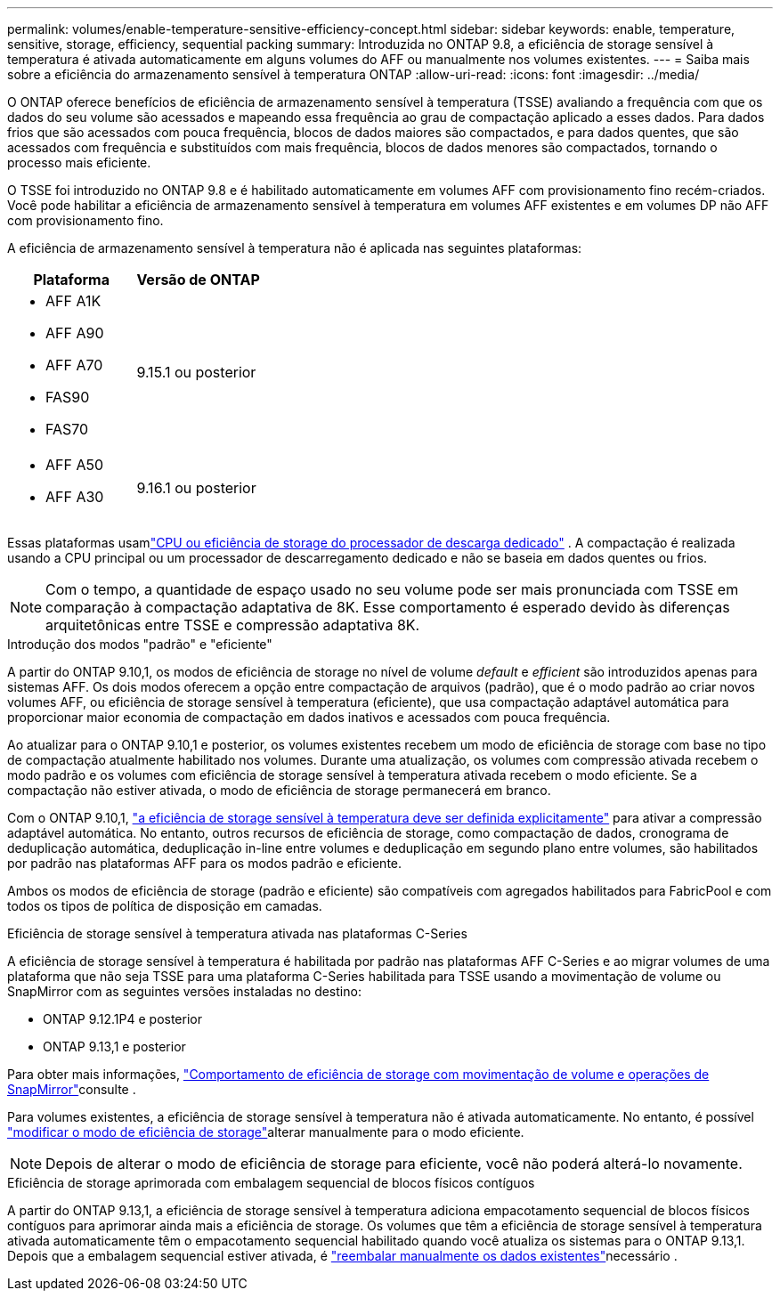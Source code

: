 ---
permalink: volumes/enable-temperature-sensitive-efficiency-concept.html 
sidebar: sidebar 
keywords: enable, temperature, sensitive, storage, efficiency, sequential packing 
summary: Introduzida no ONTAP 9.8, a eficiência de storage sensível à temperatura é ativada automaticamente em alguns volumes do AFF ou manualmente nos volumes existentes. 
---
= Saiba mais sobre a eficiência do armazenamento sensível à temperatura ONTAP
:allow-uri-read: 
:icons: font
:imagesdir: ../media/


[role="lead"]
O ONTAP oferece benefícios de eficiência de armazenamento sensível à temperatura (TSSE) avaliando a frequência com que os dados do seu volume são acessados ​​e mapeando essa frequência ao grau de compactação aplicado a esses dados.  Para dados frios que são acessados ​​com pouca frequência, blocos de dados maiores são compactados, e para dados quentes, que são acessados ​​com frequência e substituídos com mais frequência, blocos de dados menores são compactados, tornando o processo mais eficiente.

O TSSE foi introduzido no ONTAP 9.8 e é habilitado automaticamente em volumes AFF com provisionamento fino recém-criados.  Você pode habilitar a eficiência de armazenamento sensível à temperatura em volumes AFF existentes e em volumes DP não AFF com provisionamento fino.

A eficiência de armazenamento sensível à temperatura não é aplicada nas seguintes plataformas:

[cols="2"]
|===
| Plataforma | Versão de ONTAP 


 a| 
* AFF A1K
* AFF A90
* AFF A70
* FAS90
* FAS70

| 9.15.1 ou posterior 


 a| 
* AFF A50
* AFF A30

| 9.16.1 ou posterior 
|===
Essas plataformas usamlink:../concepts/builtin-storage-efficiency-concept.html["CPU ou eficiência de storage do processador de descarga dedicado"] .  A compactação é realizada usando a CPU principal ou um processador de descarregamento dedicado e não se baseia em dados quentes ou frios.


NOTE: Com o tempo, a quantidade de espaço usado no seu volume pode ser mais pronunciada com TSSE em comparação à compactação adaptativa de 8K.  Esse comportamento é esperado devido às diferenças arquitetônicas entre TSSE e compressão adaptativa 8K.

.Introdução dos modos "padrão" e "eficiente"
A partir do ONTAP 9.10,1, os modos de eficiência de storage no nível de volume _default_ e _efficient_ são introduzidos apenas para sistemas AFF. Os dois modos oferecem a opção entre compactação de arquivos (padrão), que é o modo padrão ao criar novos volumes AFF, ou eficiência de storage sensível à temperatura (eficiente), que usa compactação adaptável automática para proporcionar maior economia de compactação em dados inativos e acessados com pouca frequência.

Ao atualizar para o ONTAP 9.10,1 e posterior, os volumes existentes recebem um modo de eficiência de storage com base no tipo de compactação atualmente habilitado nos volumes. Durante uma atualização, os volumes com compressão ativada recebem o modo padrão e os volumes com eficiência de storage sensível à temperatura ativada recebem o modo eficiente. Se a compactação não estiver ativada, o modo de eficiência de storage permanecerá em branco.

Com o ONTAP 9.10,1, link:../volumes/set-efficiency-mode-task.html["a eficiência de storage sensível à temperatura deve ser definida explicitamente"] para ativar a compressão adaptável automática. No entanto, outros recursos de eficiência de storage, como compactação de dados, cronograma de deduplicação automática, deduplicação in-line entre volumes e deduplicação em segundo plano entre volumes, são habilitados por padrão nas plataformas AFF para os modos padrão e eficiente.

Ambos os modos de eficiência de storage (padrão e eficiente) são compatíveis com agregados habilitados para FabricPool e com todos os tipos de política de disposição em camadas.

.Eficiência de storage sensível à temperatura ativada nas plataformas C-Series
A eficiência de storage sensível à temperatura é habilitada por padrão nas plataformas AFF C-Series e ao migrar volumes de uma plataforma que não seja TSSE para uma plataforma C-Series habilitada para TSSE usando a movimentação de volume ou SnapMirror com as seguintes versões instaladas no destino:

* ONTAP 9.12.1P4 e posterior
* ONTAP 9.13,1 e posterior


Para obter mais informações, link:../volumes/storage-efficiency-behavior-snapmirror-reference.html["Comportamento de eficiência de storage com movimentação de volume e operações de SnapMirror"]consulte .

Para volumes existentes, a eficiência de storage sensível à temperatura não é ativada automaticamente. No entanto, é possível link:../volumes/change-efficiency-mode-task.html["modificar o modo de eficiência de storage"]alterar manualmente para o modo eficiente.


NOTE: Depois de alterar o modo de eficiência de storage para eficiente, você não poderá alterá-lo novamente.

.Eficiência de storage aprimorada com embalagem sequencial de blocos físicos contíguos
A partir do ONTAP 9.13,1, a eficiência de storage sensível à temperatura adiciona empacotamento sequencial de blocos físicos contíguos para aprimorar ainda mais a eficiência de storage. Os volumes que têm a eficiência de storage sensível à temperatura ativada automaticamente têm o empacotamento sequencial habilitado quando você atualiza os sistemas para o ONTAP 9.13,1. Depois que a embalagem sequencial estiver ativada, é link:../volumes/run-efficiency-operations-manual-task.html["reembalar manualmente os dados existentes"]necessário .
